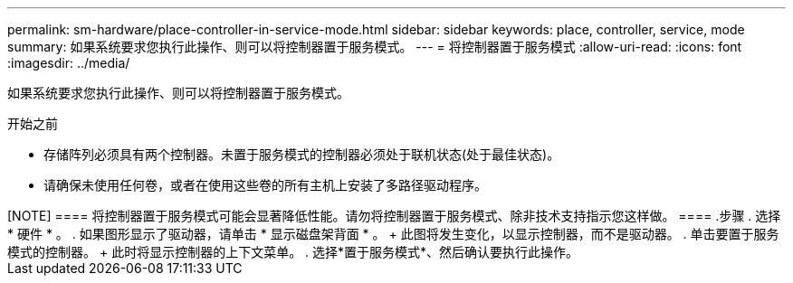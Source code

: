 ---
permalink: sm-hardware/place-controller-in-service-mode.html 
sidebar: sidebar 
keywords: place, controller, service, mode 
summary: 如果系统要求您执行此操作、则可以将控制器置于服务模式。 
---
= 将控制器置于服务模式
:allow-uri-read: 
:icons: font
:imagesdir: ../media/


[role="lead"]
如果系统要求您执行此操作、则可以将控制器置于服务模式。

.开始之前
* 存储阵列必须具有两个控制器。未置于服务模式的控制器必须处于联机状态(处于最佳状态)。
* 请确保未使用任何卷，或者在使用这些卷的所有主机上安装了多路径驱动程序。


.关于此任务
++++

[NOTE]
====
将控制器置于服务模式可能会显著降低性能。请勿将控制器置于服务模式、除非技术支持指示您这样做。

====
.步骤
. 选择 * 硬件 * 。
. 如果图形显示了驱动器，请单击 * 显示磁盘架背面 * 。
+
此图将发生变化，以显示控制器，而不是驱动器。

. 单击要置于服务模式的控制器。
+
此时将显示控制器的上下文菜单。

. 选择*置于服务模式*、然后确认要执行此操作。


